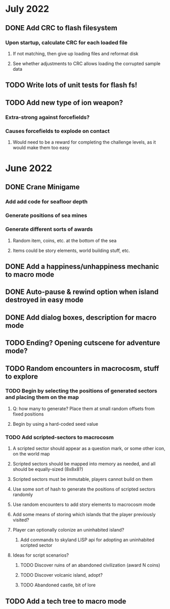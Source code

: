
* July 2022
** DONE Add CRC to flash filesystem
*** Upon startup, calculate CRC for each loaded file
**** If not matching, then give up loading files and reformat disk
**** See whether adjustments to CRC allows loading the corrupted sample data
** TODO Write lots of unit tests for flash fs!
** TODO Add new type of ion weapon?
*** Extra-strong against forcefields?
*** Causes forcefields to explode on contact
**** Would need to be a reward for completing the challenge levels, as it would make them too easy

* June 2022
** DONE Crane Minigame
*** Add add code for seafloor depth
*** Generate positions of sea mines
*** Generate different sorts of awards
**** Random item, coins, etc. at the bottom of the sea
**** Items could be story elements, world building stuff, etc.
** DONE Add a happiness/unhappiness mechanic to macro mode
** DONE Auto-pause & rewind option when island destroyed in easy mode
** DONE Add dialog boxes, description for macro mode
** TODO Ending? Opening cutscene for adventure mode?
** TODO Random encounters in macrocosm, stuff to explore
*** TODO Begin by selecting the positions of generated sectors and placing them on the map
**** Q: how many to generate? Place them at small random offsets from fixed positions
**** Begin by using a hard-coded seed value
*** TODO Add scripted-sectors to macrocosm
**** A scripted sector should appear as a question mark, or some other icon, on the world map
**** Scripted sectors should be mapped into memory as needed, and all should be equally-sized (8x8x8?)
**** Scripted sectors must be immutable, players cannot build on them
**** Use some sort of hash to generate the positions of scripted sectors randomly
**** Use random encounters to add story elements to macrocosm mode
**** Add some means of storing which islands that the player previously visited?
**** Player can optionally colonize an uninhabited island?
***** Add commands to skyland LISP api for adopting an uninhabited scripted sector
**** Ideas for script scenarios?
***** TODO Discover ruins of an abandoned civilization (award N coins)
***** TODO Discover volcanic island, adopt?
***** TODO Abandoned castle, bit of lore
** TODO Add a tech tree to macro mode

